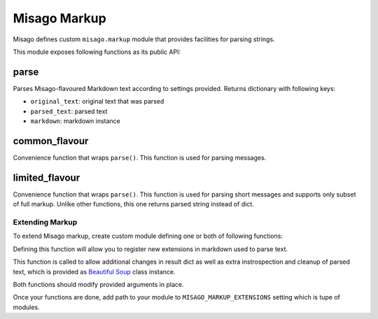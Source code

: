 =============
Misago Markup
=============

Misago defines custom ``misago.markup`` module that provides facilities for parsing strings.

This module exposes following functions as its public API:


parse
-----

.. function:: parse(text, author=None, allow_mentions=True, allow_links=True, allow_images=True, allow_blocks=True)

Parses Misago-flavoured Markdown text according to settings provided. Returns dictionary with following keys:

* ``original_text``: original text that was parsed
* ``parsed_text``: parsed text
* ``markdown``: markdown instance


common_flavour
--------------

.. function:: common_flavour(text, author=None, allow_mentions=True)

Convenience function that wraps ``parse()``. This function is used for parsing messages.


limited_flavour
--------------

.. function:: limited_flavour(text)

Convenience function that wraps ``parse()``. This function is used for parsing short messages and supports only subset of full markup. Unlike other functions, this one returns parsed string instead of dict.


Extending Markup
================

To extend Misago markup, create custom module defining one or both of following functions:


.. function:: extend_markdown(md)

Defining this function will allow you to register new extensions in markdown used to parse text.


.. function:: process_result(result, soup)

This function is called to allow additional changes in result dict as well as extra instrospection and cleanup of parsed text, which is provided as `Beautiful Soup <http://www.crummy.com/software/BeautifulSoup/bs4/doc/>`_ class instance.


Both functions should modify provided arguments in place.

Once your functions are done, add path to your module to ``MISAGO_MARKUP_EXTENSIONS`` setting which is tupe of modules.
